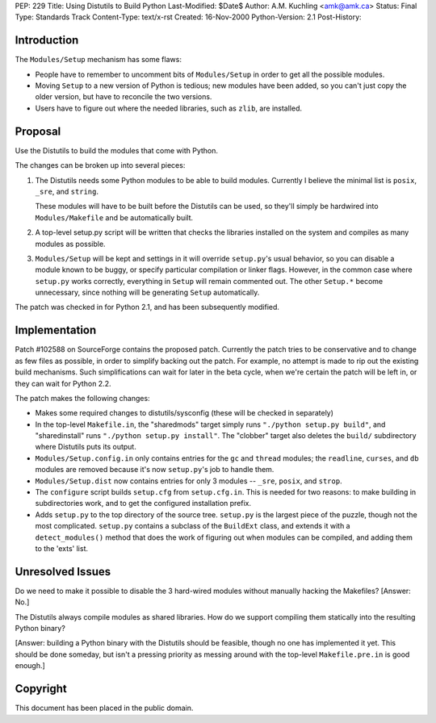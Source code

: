 PEP: 229
Title: Using Distutils to Build Python
Last-Modified: $Date$
Author: A.M. Kuchling <amk@amk.ca>
Status: Final
Type: Standards Track
Content-Type: text/x-rst
Created: 16-Nov-2000
Python-Version: 2.1
Post-History:


Introduction
============

The ``Modules/Setup`` mechanism has some flaws:

* People have to remember to uncomment bits of ``Modules/Setup`` in
  order to get all the possible modules.

* Moving ``Setup`` to a new version of Python is tedious; new modules
  have been added, so you can't just copy the older version, but
  have to reconcile the two versions.

* Users have to figure out where the needed libraries, such as
  ``zlib``, are installed.


Proposal
========

Use the Distutils to build the modules that come with Python.

The changes can be broken up into several pieces:

1. The Distutils needs some Python modules to be able to build
   modules.  Currently I believe the minimal list is ``posix``, ``_sre``,
   and ``string``.

   These modules will have to be built before the Distutils can be
   used, so they'll simply be hardwired into ``Modules/Makefile`` and
   be automatically built.

2. A top-level setup.py script will be written that checks the
   libraries installed on the system and compiles as many modules
   as possible.

3. ``Modules/Setup`` will be kept and settings in it will override
   ``setup.py``'s usual behavior, so you can disable a module known
   to be buggy, or specify particular compilation or linker flags.
   However, in the common case where ``setup.py`` works correctly,
   everything in ``Setup`` will remain commented out.  The other
   ``Setup.*`` become unnecessary, since nothing will be generating
   ``Setup`` automatically.

The patch was checked in for Python 2.1, and has been subsequently
modified.


Implementation
==============

Patch #102588 on SourceForge contains the proposed patch.
Currently the patch tries to be conservative and to change as few
files as possible, in order to simplify backing out the patch.
For example, no attempt is made to rip out the existing build
mechanisms.  Such simplifications can wait for later in the beta
cycle, when we're certain the patch will be left in, or they can
wait for Python 2.2.

The patch makes the following changes:

* Makes some required changes to distutils/sysconfig (these will
  be checked in separately)

* In the top-level ``Makefile.in``, the "sharedmods" target simply
  runs ``"./python setup.py build"``, and "sharedinstall" runs
  ``"./python setup.py install"``.  The "clobber" target also deletes
  the ``build/`` subdirectory where Distutils puts its output.

* ``Modules/Setup.config.in`` only contains entries for the ``gc`` and ``thread``
  modules; the ``readline``, ``curses``, and ``db`` modules are removed because
  it's now ``setup.py``'s job to handle them.

* ``Modules/Setup.dist`` now contains entries for only 3 modules --
  ``_sre``, ``posix``, and ``strop``.

* The ``configure`` script builds ``setup.cfg`` from ``setup.cfg.in``.  This
  is needed for two reasons: to make building in subdirectories
  work, and to get the configured installation prefix.

* Adds ``setup.py`` to the top directory of the source tree.  ``setup.py``
  is the largest piece of the puzzle, though not the most
  complicated.  ``setup.py`` contains a subclass of the ``BuildExt``
  class, and extends it with a ``detect_modules()`` method that does
  the work of figuring out when modules can be compiled, and adding
  them to the 'exts' list.


Unresolved Issues
=================

Do we need to make it possible to disable the 3 hard-wired modules
without manually hacking the Makefiles?  [Answer: No.]

The Distutils always compile modules as shared libraries.  How do
we support compiling them statically into the resulting Python
binary?

[Answer: building a Python binary with the Distutils should be
feasible, though no one has implemented it yet.  This should be
done someday, but isn't a pressing priority as messing around with
the top-level ``Makefile.pre.in`` is good enough.]


Copyright
=========

This document has been placed in the public domain.
